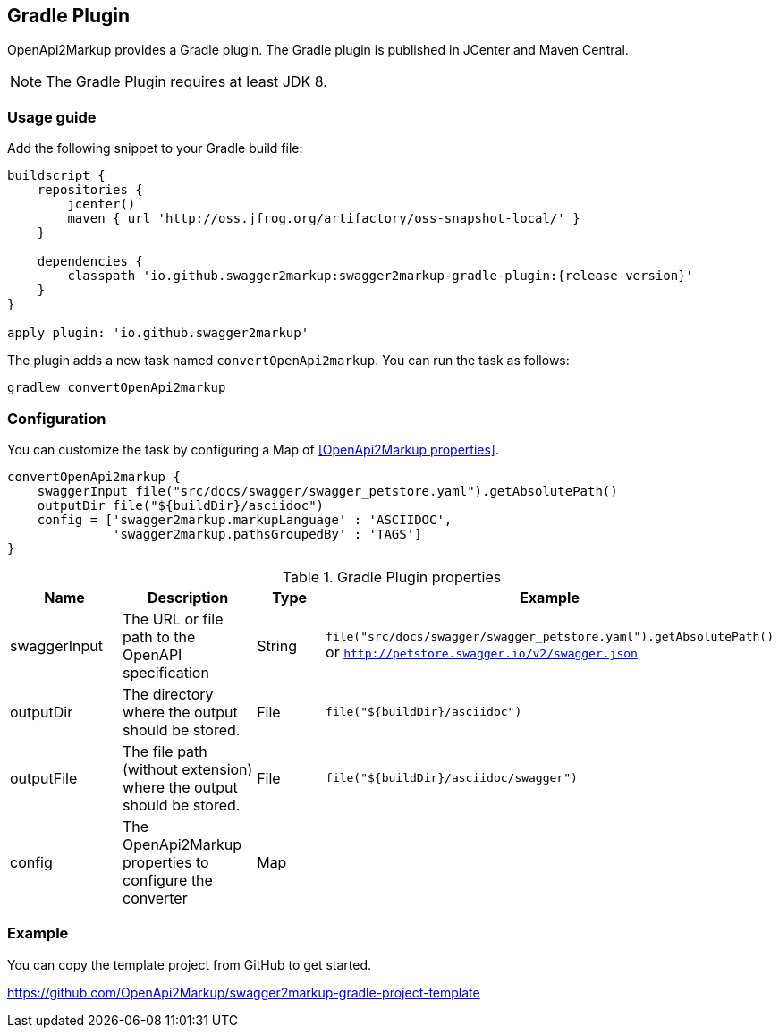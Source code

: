 == Gradle Plugin

OpenApi2Markup provides a Gradle plugin. The Gradle plugin is published in JCenter and Maven Central. 

NOTE: The Gradle Plugin requires at least JDK 8.

=== Usage guide

Add the following snippet to your Gradle build file:

[source,java]
[source,groovy, subs="attributes"]
----
buildscript {
    repositories {
        jcenter()
        maven { url 'http://oss.jfrog.org/artifactory/oss-snapshot-local/' }
    }

    dependencies {
        classpath 'io.github.swagger2markup:swagger2markup-gradle-plugin:{release-version}'
    }
}

apply plugin: 'io.github.swagger2markup'
----

The plugin adds a new task named ``convertOpenApi2markup``. You can run the task as follows:

`gradlew convertOpenApi2markup` 

=== Configuration

You can customize the task by configuring a Map of <<OpenApi2Markup properties>>.

[source,groovy]
----
convertOpenApi2markup {
    swaggerInput file("src/docs/swagger/swagger_petstore.yaml").getAbsolutePath()
    outputDir file("${buildDir}/asciidoc")
    config = ['swagger2markup.markupLanguage' : 'ASCIIDOC',
              'swagger2markup.pathsGroupedBy' : 'TAGS']
}

----

[options="header"]
.Gradle Plugin properties
|====
| Name | Description | Type |  Example
| swaggerInput | The URL or file path to the OpenAPI specification | String | `file("src/docs/swagger/swagger_petstore.yaml").getAbsolutePath()` or `http://petstore.swagger.io/v2/swagger.json` 
| outputDir | The directory where the output should be stored. | File | `file("${buildDir}/asciidoc")` 
| outputFile | The file path (without extension) where the output should be stored. | File | `file("${buildDir}/asciidoc/swagger")` 
| config | The OpenApi2Markup properties to configure the converter | Map |  | 
|====

=== Example

You can copy the template project from GitHub to get started.

https://github.com/OpenApi2Markup/swagger2markup-gradle-project-template


